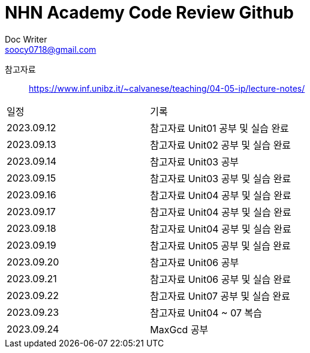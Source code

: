 = NHN Academy Code Review Github
Doc Writer <soocy0718@gmail.com>

참고자료 :: https://www.inf.unibz.it/~calvanese/teaching/04-05-ip/lecture-notes/

[cols=2*]
|===
|일정
|기록
|2023.09.12
|참고자료 Unit01 공부 및 실습 완료
|2023.09.13
|참고자료 Unit02 공부 및 실습 완료
|2023.09.14
|참고자료 Unit03 공부
|2023.09.15
|참고자료 Unit03 공부 및 실습 완료
|2023.09.16
|참고자료 Unit04 공부 및 실습 완료
|2023.09.17
|참고자료 Unit04 공부 및 실습 완료
|2023.09.18
|참고자료 Unit04 공부 및 실습 완료
|2023.09.19
|참고자료 Unit05 공부 및 실습 완료
|2023.09.20
|참고자료 Unit06 공부
|2023.09.21
|참고자료 Unit06 공부 및 실습 완료
|2023.09.22
|참고자료 Unit07 공부 및 실습 완료
|2023.09.23
|참고자료 Unit04 ~ 07 복습
|2023.09.24
|MaxGcd 공부
|===
